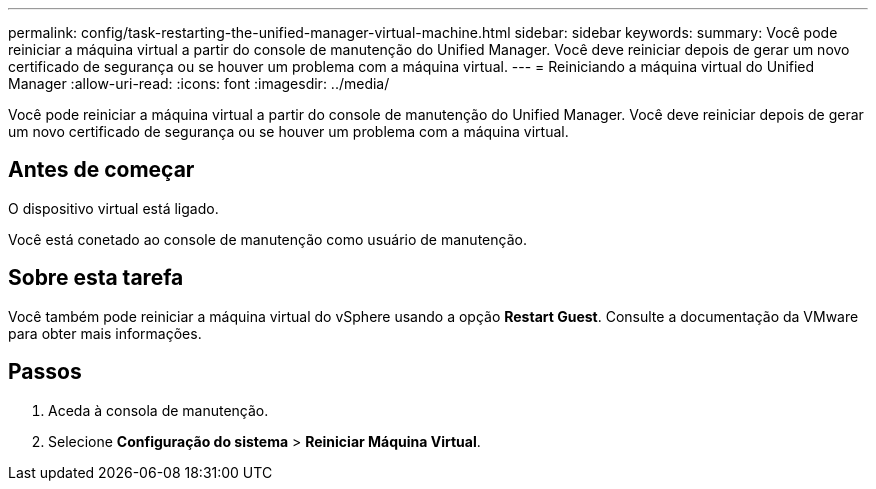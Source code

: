 ---
permalink: config/task-restarting-the-unified-manager-virtual-machine.html 
sidebar: sidebar 
keywords:  
summary: Você pode reiniciar a máquina virtual a partir do console de manutenção do Unified Manager. Você deve reiniciar depois de gerar um novo certificado de segurança ou se houver um problema com a máquina virtual. 
---
= Reiniciando a máquina virtual do Unified Manager
:allow-uri-read: 
:icons: font
:imagesdir: ../media/


[role="lead"]
Você pode reiniciar a máquina virtual a partir do console de manutenção do Unified Manager. Você deve reiniciar depois de gerar um novo certificado de segurança ou se houver um problema com a máquina virtual.



== Antes de começar

O dispositivo virtual está ligado.

Você está conetado ao console de manutenção como usuário de manutenção.



== Sobre esta tarefa

Você também pode reiniciar a máquina virtual do vSphere usando a opção **Restart Guest**. Consulte a documentação da VMware para obter mais informações.



== Passos

. Aceda à consola de manutenção.
. Selecione *Configuração do sistema* > *Reiniciar Máquina Virtual*.

